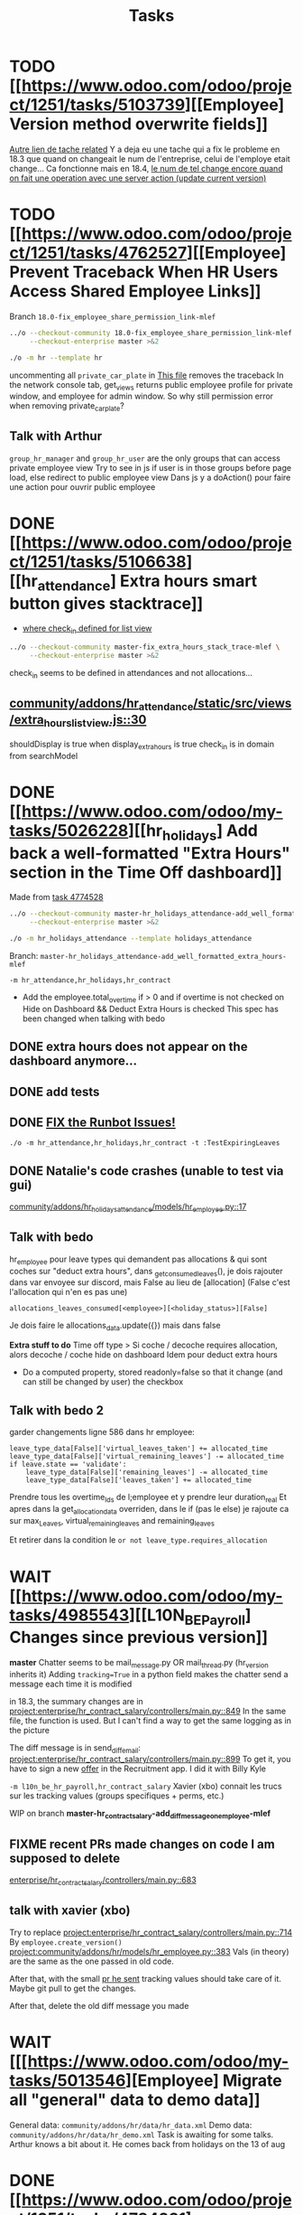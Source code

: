 #+title: Tasks

* TODO [[https://www.odoo.com/odoo/project/1251/tasks/5103739][[Employee] Version method overwrite fields]]
[[https://www.odoo.com/odoo/project.task/5079964][Autre lien de tache related]]
Y a deja eu une tache qui a fix le probleme en 18.3 que quand on changeait le num de l'entreprise, celui de l'employe etait change...
Ca fonctionne mais en 18.4, [[https://drive.google.com/file/d/1hufZwcVHU0nWbCTP7eSEY6KL0irC3qIm/view][le num de tel change encore quand on fait une operation avec une server action (update current version)]]
* TODO [[https://www.odoo.com/odoo/project/1251/tasks/4762527][[Employee] Prevent Traceback When HR Users Access Shared Employee Links]]
Branch =18.0-fix_employee_share_permission_link-mlef=
#+begin_src bash :results silent
../o --checkout-community 18.0-fix_employee_share_permission_link-mlef \
     --checkout-enterprise master >&2
#+end_src
#+begin_src bash :results silent
./o -m hr --template hr
#+end_src
uncommenting all =private_car_plate= in [[project:community/addons/hr/views/hr_employee_views.xml::20][This file]] removes the traceback
In the network console tab, get_views returns public employee profile for private window, and employee for admin window.
So why still permission error when removing private_car_plate?
** Talk with Arthur
~group_hr_manager~ and ~group_hr_user~ are the only groups that can access private employee view
Try to see in js if user is in those groups before page load, else redirect to public employee view
Dans js y a doAction() pour faire une action pour ouvrir public employee

* DONE [[https://www.odoo.com/odoo/project/1251/tasks/5106638][[hr_attendance] Extra hours smart button gives stacktrace]]
- [[project:community/addons/hr_attendance/views/hr_employee_view.xml::131][where check_in defined for list view]]
#+begin_src bash :results silent
../o --checkout-community master-fix_extra_hours_stack_trace-mlef \
     --checkout-enterprise master >&2
#+end_src

check_in seems to be defined in attendances and not allocations...
** [[project:community/addons/hr_attendance/static/src/views/extra_hours_list_view.js::30][community/addons/hr_attendance/static/src/views/extra_hours_list_view.js::30]]
shouldDisplay is true when display_extra_hours is true
check_in is in domain from searchModel

* DONE [[https://www.odoo.com/odoo/my-tasks/5026228][[hr_holidays] Add back a well-formatted "Extra Hours" section in the Time Off dashboard]]
Made from [[https://www.odoo.com/odoo/all-tasks/4774528][task 4774528]]
#+begin_src bash :results silent
../o --checkout-community master-hr_holidays_attendance-add_well_formatted_extra_hours-mlef \
     --checkout-enterprise master >&2
#+end_src
#+begin_src bash
./o -m hr_holidays_attendance --template holidays_attendance
#+end_src

Branch: =master-hr_holidays_attendance-add_well_formatted_extra_hours-mlef=

=-m hr_attendance,hr_holidays,hr_contract=

- Add the employee.total_overtime if > 0 and if overtime is not checked on Hide on Dashboard && Deduct Extra Hours is checked
  This spec has been changed when talking with bedo

** DONE extra hours does not appear on the dashboard anymore...
** DONE add tests

** DONE [[https://runbot.odoo.com/runbot/batch/2095917/build/87408979][FIX the Runbot Issues!]]
=./o -m hr_attendance,hr_holidays,hr_contract -t :TestExpiringLeaves=

** DONE Natalie's code crashes (unable to test via gui)
[[project:community/addons/hr_holidays_attendance/models/hr_employee.py::17][community/addons/hr_holidays_attendance/models/hr_employee.py::17]]
** Talk with bedo
hr_employee
pour leave types qui demandent pas allocations & qui sont coches sur "deduct extra hours", dans _get_consumed_leaves(), je dois rajouter dans var envoyee sur discord, mais False au lieu de [allocation] (False c'est l'allocation qui n'en es pas une)

=allocations_leaves_consumed[<employee>][<holiday_status>][False]=

Je dois faire le allocations_data.update({}) mais dans false

*Extra stuff to do*
Time off type > Si coche / decoche requires allocation, alors decoche / coche hide on dashboard
Idem pour deduct extra hours
- Do a computed property, stored readonly=false so that it change (and can still be changed by user) the checkbox


** Talk with bedo 2
garder changements ligne 586 dans hr employee:
#+BEGIN_SRC
leave_type_data[False]['virtual_leaves_taken'] += allocated_time
leave_type_data[False]['virtual_remaining_leaves'] -= allocated_time
if leave.state == 'validate':
    leave_type_data[False]['remaining_leaves'] -= allocated_time
    leave_type_data[False]['leaves_taken'] += allocated_time
#+END_SRC
Prendre tous les overtime_Ids de l;employee et y prendre leur duration_real
Et apres dans la get_allocation_data overriden, dans le if (pas le else) je rajoute ca sur max_Leaves, virtual_remaining_leaves and remaining_leaves


Et retirer dans la condition le =or not leave_type.requires_allocation=

* WAIT [[https://www.odoo.com/odoo/my-tasks/4985543][[L10N_BE_Payroll] Changes since previous version]]
**master**
Chatter seems to be mail_message.py
OR mail_thread.py (hr_version inherits it)
Adding =tracking=True= in a python field makes the chatter send a message each time it is modified

in 18.3, the summary changes are in [[project:enterprise/hr_contract_salary/controllers/main.py::849]]
In the same file, the function is used. But I can't find a way to get the same logging as in the picture

The diff message is in send_diff_email:
[[project:enterprise/hr_contract_salary/controllers/main.py::899]]
To get it, you have to sign a new _offer_ in the Recruitment app.
I did it with Billy Kyle

=-m l10n_be_hr_payroll,hr_contract_salary=
Xavier (xbo) connait les trucs sur les tracking values (groups specifiques + perms, etc.)

WIP on branch *master-hr_contract_salary-add_diff_message_on_employee-mlef*

** FIXME recent PRs made changes on code I am supposed to delete
[[project:enterprise/hr_contract_salary/controllers/main.py::683][enterprise/hr_contract_salary/controllers/main.py::683]]

** talk with xavier (xbo)
Try to replace [[project:enterprise/hr_contract_salary/controllers/main.py::714]]
By =employee.create_version()=
[[project:community/addons/hr/models/hr_employee.py::383]]
Vals (in theory) are the same as the one passed in old code.

After that, with the small [[https://github.com/odoo/odoo/pull/222744/files#diff-1c37517a76b393d1d30c2b03e96611643a747d12c13b086653989f4068c660b2R447-R450][pr he sent]] tracking values should take care of it. Maybe git pull to get the changes.

After that, delete the old diff message you made
* WAIT [[[https://www.odoo.com/odoo/my-tasks/5013546][Employee] Migrate all "general" data to demo data]]
General data: =community/addons/hr/data/hr_data.xml=
Demo data: =community/addons/hr/data/hr_demo.xml=
Task is awaiting for some talks. Arthur knows a bit about it. He comes back from holidays on the 13 of aug


* DONE [[https://www.odoo.com/odoo/project/1251/tasks/4784231][[Recruitment] Make the interview links expire when a candidate is refused/archived or has signed]]
#+begin_src bash :results silent
../o --checkout-community master-hr-recruitment-survey-expire-ksni \
     --checkout-enterprise master >&2
#+end_src
#+begin_src bash
./o -m hr_recruitment_survey --template interviews
#+end_src

#+RESULTS:

[[https://github.com/odoo/odoo/pull/210980][Community PR]]
[[https://runbot.odoo.com/runbot/bundle/master-hr-recruitment-survey-expire-ksni-371641][Runbot]]
/Prakash/ has given great info in the discord channel

* DONE [[https://www.odoo.com/odoo/project/1251/tasks/5048292][[Appraisal] Default employee_id on goal creation]]
#+begin_src bash :results silent
../o --checkout-community saas-18.2 \
     --checkout-enterprise saas-18.2-default_employee_id_on_goal_creation-mlef >&2
#+end_src
[[https://github.com/odoo/enterprise/pull/93522][pr]]
=-m hr_appraisal=
Version *saas-18.2*
Branch: =saas-18.2-default_employee_id_on_goal_creation-mlef=
Put on context when clicking on "Goals" from employee the employee id, if directly click on "Goals" then leave the employee field empty.
[[project:enterprise/hr_appraisal/views/hr_appraisal_views.xml::27][Goals smart button]]
[[project:enterprise/hr_appraisal/models/hr_appraisal.py::536][Context passed to action]]

* CANCEL [[https://www.odoo.com/odoo/my-tasks/4980966][[l10n_in_Payroll] Fix the basic rule calculation condition in the Python code]]
+18.0+ *master*
=master-l10n_in_hr_payroll-minimum_wage_check-mlef=
PR:
https://github.com/odoo/enterprise/pull/35602

File:
l10n_in_hr_payroll/data/hr_rule_parameters_data.xml

Hint:
https://github.com/odoo/enterprise/pull/35602#discussion_r1119774480

Rule (Basic Salary, India: Regular Pay):
=result = max(payslip._rule_parameter('l10n_in_basic_value'), payslip.paid_amount * payslip._rule_parameter('l10n_in_basic_percent') * payslip._rule_parameter('l10n_in_basic_days'))=
Since payslip.paid_amout is 0, it thus does =max(700, 0)=

- empecher MONTHLY wage to be under the value
- et retirer max dans rule
- wage_hourly = hourly wage
- wage = monthly wage
- on master and not 18.0

** [X]
should I continue with what I was doing? Like the check, migration, etc.?
If so, the hourly_wage needs to be converted to a monthly wage to be checked against l10n_in_basic_value (?)
-> Update: it has been CANCELLED

** Talk with David PO
***  Should ask suga for minimum wage (the monthly, the hourly and the fixed one) and use those values instead
***  The constraint will have to be applied to all wage types. Not just monthly
***  Do not add case at right of payroll tab
***  Remove "From l10n_basic_value" from ui error message
***  The test will have to be changed accordingly
***  Migrate it all to 19.0 (19.1?)

* DONE [[https://www.odoo.com/odoo/my-tasks/5042323][[Payroll] Work entries]]
=-m hr_payroll=
The code that check if the work entry is not validated before deletion can be found at:
- [[project:community/addons/hr_work_entry/static/src/views/work_entry_calendar/work_entry_calendar_controller.js::151]] (for work entries view from employees)
  - [[project:enterprise/hr_work_entry_enterprise/static/src/work_entries_gantt_renderer.js::272]] (for work entries view from payroll)

* CANCEL [[https://www.odoo.com/odoo/my-tasks/4774528][[Attendance] Support Tolerance-Based Extra Hours Calculation Without Active Contract]]
=-m hr_attendance,hr_holidays,hr_contract=
=community/addons/hr_holidays/static/src/dashboard/time_off_card.xml= pour le format mauvais du time off dashboard
** Review SUGA - May 12, 2025:
38:00 / week = 7:36 hours a day
So 10:00 = 10:00 - 7:36 = 2:24 hours of overtime

On a 40h / week contract, extra hours seems legit
*DO NOT* drop the DB! I have done tests.

*The contract does not change anything.*
It's just the *working hours* under _Employee/WorkInfo/Schedule/Working Hours_

* DONE [[https://www.odoo.com/odoo/my-tasks/4901052][[Salary Config] Allow fields of salary config to be archived]]
**master**
archiver = mettre: active = fields.boolean(default=false) dans model
clean db = remove the fields you don't like (not a real dropdb _at all_)
-i hr_contract_salary




* CANCEL [[https://www.odoo.com/odoo/project/1251/tasks/4879294][[Payroll] When selecting employees from payrun, remove launch plan]]
* Configuration
#+name: Count number of tasks
#+begin_src elisp :results none
(save-excursion
  (goto-char (point-min))
  (let ((counts (make-hash-table :test 'equal)))
    (while (re-search-forward "^\\* \\([^[:space:]]+\\)" nil t)
      (let ((word (match-string 1)))
        (unless (string= word "Configuration")
          (puthash "Total" (1+ (or (gethash "Total" counts 0) 0)) counts)
          (puthash word (1+ (or (gethash word counts 0) 0)) counts)
		  )))
    (message (mapconcat
              (lambda (pair)
                (format "%s: %d" (car pair) (cdr pair)))
              (loop for k being the hash-keys of counts
                    using (hash-value v)
                    collect (cons k v))
              "\n")
             )))
#+END_src

# Local Variables:
# eval: (org-overview)
# End:

